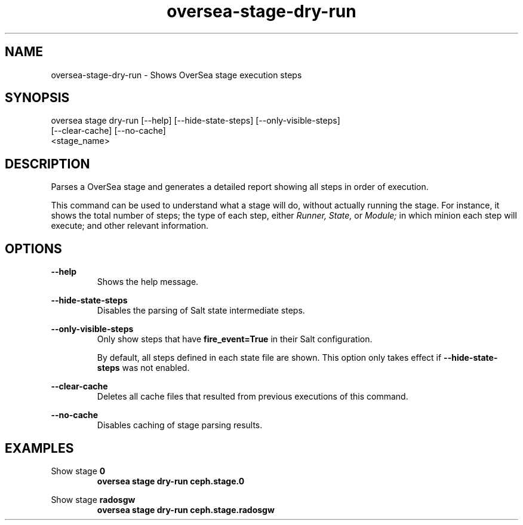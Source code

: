 .TH oversea-stage-dry-run 1 "OverSea CLI man page"
.SH NAME
oversea-stage-dry-run - Shows OverSea stage execution steps

.SH SYNOPSIS
oversea stage dry-run [--help] [--hide-state-steps] [--only-visible-steps]
                      [--clear-cache] [--no-cache]
                      <stage_name>

.SH DESCRIPTION
Parses a OverSea stage and generates a detailed report showing all steps in order of execution.

This command can be used to understand what a stage will do, without actually
running the stage. For instance, it shows the total number of steps; the type
of each step,
either
.I Runner,
.I State,
or
.I Module;
in which minion each step will execute; and other relevant information.

.SH OPTIONS
.B --help
.RS
Shows the help message.

.RE
.B --hide-state-steps
.RS
Disables the parsing of Salt state intermediate steps.

.RE
.B --only-visible-steps
.RS
Only show steps that have
.B fire_event=True
in their Salt configuration.

By default, all steps defined in each state file are shown.
This option only takes effect if
.B --hide-state-steps
was not enabled.

.RE
.B --clear-cache
.RS
Deletes all cache files that resulted from previous executions of this command.

.RE
.B --no-cache
.RS
Disables caching of stage parsing results.

.SH EXAMPLES
Show stage
.B 0
.RS
.B oversea stage dry-run ceph.stage.0

.RE
Show stage
.B radosgw
.RS
.B oversea stage dry-run ceph.stage.radosgw
